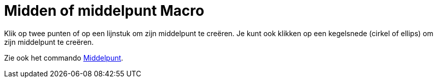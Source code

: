 = Midden of middelpunt Macro
:page-en: tools/Midpoint_or_Center_Tool
ifdef::env-github[:imagesdir: /nl/modules/ROOT/assets/images]

Klik op twee punten of op een lijnstuk om zijn middelpunt te creëren. Je kunt ook klikken op een kegelsnede (cirkel of
ellips) om zijn middelpunt te creëren.

Zie ook het commando xref:/commands/Middelpunt.adoc[Middelpunt].
